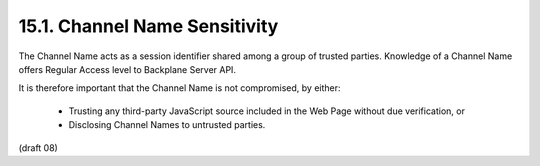 15.1.  Channel Name Sensitivity
--------------------------------------------

The Channel Name acts as a session identifier shared among a group of trusted parties. Knowledge of a Channel Name offers Regular Access level to Backplane Server API.

It is therefore important that the Channel Name is not compromised, by either:

    - Trusting any third-party JavaScript source included in the Web Page without due verification, or

    - Disclosing Channel Names to untrusted parties.

(draft 08)
